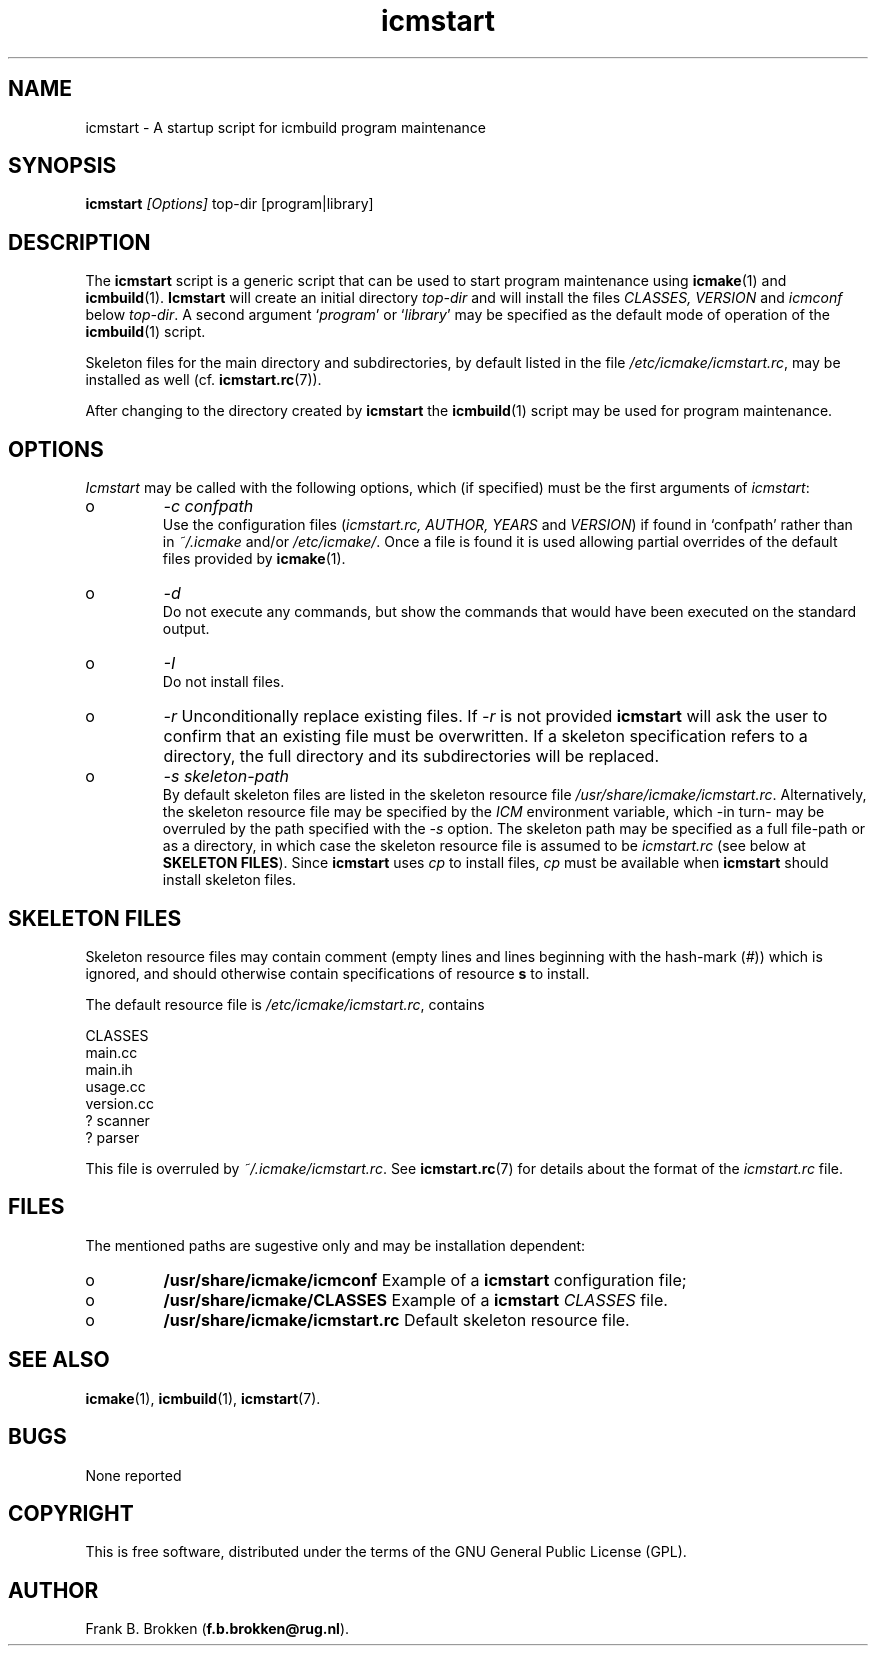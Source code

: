 .TH "icmstart" "1" "1992-2009" "icmake\&.7\&.12\&.1\&.tar\&.gz" "starts icmbuild program maintenance"

.PP 
.SH "NAME"
icmstart \- A startup script for icmbuild program maintenance
.PP 
.SH "SYNOPSIS"
\fBicmstart\fP \fI[Options]\fP top-dir [program|library]
.PP 
.SH "DESCRIPTION"

.PP 
The \fBicmstart\fP script is a generic script that can be used to start program
maintenance using \fBicmake\fP(1) and \fBicmbuild\fP(1)\&. \fBIcmstart\fP will create
an initial directory \fItop-dir\fP and will install the files \fICLASSES,
VERSION\fP and \fIicmconf\fP below \fItop-dir\fP\&. A second argument  `\fIprogram\fP\(cq\&
or `\fIlibrary\fP\(cq\& may be specified as the default mode of operation of the
\fBicmbuild\fP(1) script\&. 
.PP 
Skeleton files for the main directory and subdirectories, by default listed in
the file \fI/etc/icmake/icmstart\&.rc\fP, may be installed as well
(cf\&. \fBicmstart\&.rc\fP(7))\&.
.PP 
After changing to the directory created by \fBicmstart\fP the \fBicmbuild\fP(1)
script may be used for program maintenance\&.
.PP 
.SH "OPTIONS"

.PP 
\fIIcmstart\fP may be called with the following options, which (if specified)
must be the first arguments of \fIicmstart\fP:
.IP o 
\fI-c confpath\fP
.br 
Use the configuration files (\fIicmstart\&.rc, AUTHOR,
YEARS\fP and \fIVERSION\fP) if found in `confpath\(cq\& rather than in
\fI~/\&.icmake\fP and/or \fI/etc/icmake/\fP\&. Once a file is found it is used
allowing partial overrides of the default files provided by
\fBicmake\fP(1)\&.
.IP o 
\fI-d\fP
.br 
Do not execute any commands, but show the commands that would have been
executed on the standard output\&.
.IP o 
\fI-I\fP
.br 
Do not install files\&. 
.IP o 
\fI-r\fP 
Unconditionally replace existing files\&. If \fI-r\fP is not
provided \fBicmstart\fP will ask the user to confirm that an existing
file must
be overwritten\&. If a skeleton specification refers to a directory, the
full directory and its subdirectories will be replaced\&.
.IP o 
\fI-s skeleton-path\fP 
.br 
By default skeleton files are listed in the skeleton resource file
\fI/usr/share/icmake/icmstart\&.rc\fP\&. Alternatively, the skeleton
resource file may be specified by the \fIICM\fP environment variable,
which -in turn- may be overruled by the path specified with the \fI-s\fP
option\&. The skeleton path may be specified as a full file-path or as a
directory, in which case the skeleton resource file is assumed to be
\fIicmstart\&.rc\fP (see below at \fBSKELETON FILES\fP)\&.
Since \fBicmstart\fP uses \fIcp\fP to install files, \fIcp\fP must be
available when \fBicmstart\fP should install skeleton files\&.
.PP 
.SH "SKELETON FILES"

.PP 
Skeleton resource files may contain comment (empty lines and lines beginning
with the hash-mark (\fI#\fP)) which is ignored, and should otherwise contain
specifications of resource \fBs\fP to install\&.
.PP 
The default resource file is \fI/etc/icmake/icmstart\&.rc\fP, contains
.nf 

    CLASSES
    main\&.cc     
    main\&.ih     
    usage\&.cc
    version\&.cc
    ? scanner
    ? parser
        
.fi 
This file is overruled by \fI~/\&.icmake/icmstart\&.rc\fP\&. See
\fBicmstart\&.rc\fP(7) for details about the format of the \fIicmstart\&.rc\fP file\&.
.PP 
.SH "FILES"
The mentioned paths are sugestive only and may be installation dependent:
.IP o 
\fB/usr/share/icmake/icmconf\fP
Example of a \fBicmstart\fP configuration file;
.IP o 
\fB/usr/share/icmake/CLASSES\fP
Example of a \fBicmstart\fP \fICLASSES\fP file\&.
.IP o 
\fB/usr/share/icmake/icmstart\&.rc\fP
Default skeleton resource file\&.

.PP 
.SH "SEE ALSO"
\fBicmake\fP(1), \fBicmbuild\fP(1), \fBicmstart\fP(7)\&.
.PP 
.SH "BUGS"
None reported
.PP 
.SH "COPYRIGHT"
This is free software, distributed under the terms of the 
GNU General Public License (GPL)\&.
.PP 
.SH "AUTHOR"
Frank B\&. Brokken (\fBf\&.b\&.brokken@rug\&.nl\fP)\&.
.PP 
